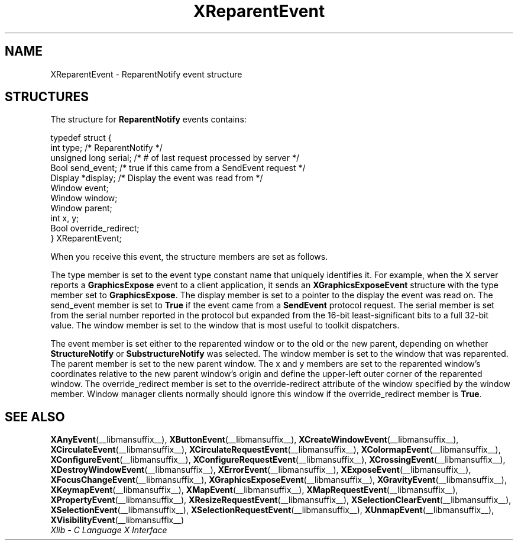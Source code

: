 .\" Copyright \(co 1985, 1986, 1987, 1988, 1989, 1990, 1991, 1994, 1996 X Consortium
.\"
.\" Permission is hereby granted, free of charge, to any person obtaining
.\" a copy of this software and associated documentation files (the
.\" "Software"), to deal in the Software without restriction, including
.\" without limitation the rights to use, copy, modify, merge, publish,
.\" distribute, sublicense, and/or sell copies of the Software, and to
.\" permit persons to whom the Software is furnished to do so, subject to
.\" the following conditions:
.\"
.\" The above copyright notice and this permission notice shall be included
.\" in all copies or substantial portions of the Software.
.\"
.\" THE SOFTWARE IS PROVIDED "AS IS", WITHOUT WARRANTY OF ANY KIND, EXPRESS
.\" OR IMPLIED, INCLUDING BUT NOT LIMITED TO THE WARRANTIES OF
.\" MERCHANTABILITY, FITNESS FOR A PARTICULAR PURPOSE AND NONINFRINGEMENT.
.\" IN NO EVENT SHALL THE X CONSORTIUM BE LIABLE FOR ANY CLAIM, DAMAGES OR
.\" OTHER LIABILITY, WHETHER IN AN ACTION OF CONTRACT, TORT OR OTHERWISE,
.\" ARISING FROM, OUT OF OR IN CONNECTION WITH THE SOFTWARE OR THE USE OR
.\" OTHER DEALINGS IN THE SOFTWARE.
.\"
.\" Except as contained in this notice, the name of the X Consortium shall
.\" not be used in advertising or otherwise to promote the sale, use or
.\" other dealings in this Software without prior written authorization
.\" from the X Consortium.
.\"
.\" Copyright \(co 1985, 1986, 1987, 1988, 1989, 1990, 1991 by
.\" Digital Equipment Corporation
.\"
.\" Portions Copyright \(co 1990, 1991 by
.\" Tektronix, Inc.
.\"
.\" Permission to use, copy, modify and distribute this documentation for
.\" any purpose and without fee is hereby granted, provided that the above
.\" copyright notice appears in all copies and that both that copyright notice
.\" and this permission notice appear in all copies, and that the names of
.\" Digital and Tektronix not be used in in advertising or publicity pertaining
.\" to this documentation without specific, written prior permission.
.\" Digital and Tektronix makes no representations about the suitability
.\" of this documentation for any purpose.
.\" It is provided "as is" without express or implied warranty.
.\"
.\"
.ds xT X Toolkit Intrinsics \- C Language Interface
.ds xW Athena X Widgets \- C Language X Toolkit Interface
.ds xL Xlib \- C Language X Interface
.ds xC Inter-Client Communication Conventions Manual
.TH XReparentEvent __libmansuffix__ __xorgversion__ "XLIB FUNCTIONS"
.SH NAME
XReparentEvent \- ReparentNotify event structure
.SH STRUCTURES
The structure for
.B ReparentNotify
events contains:
.LP
.EX
typedef struct {
        int type;       /\&* ReparentNotify */
        unsigned long serial;   /\&* # of last request processed by server */
        Bool send_event;        /\&* true if this came from a SendEvent request */
        Display *display;       /\&* Display the event was read from */
        Window event;
        Window window;
        Window parent;
        int x, y;
        Bool override_redirect;
} XReparentEvent;
.EE
.LP
When you receive this event,
the structure members are set as follows.
.LP
The type member is set to the event type constant name that uniquely identifies
it.
For example, when the X server reports a
.B GraphicsExpose
event to a client application, it sends an
.B XGraphicsExposeEvent
structure with the type member set to
.BR GraphicsExpose .
The display member is set to a pointer to the display the event was read on.
The send_event member is set to
.B True
if the event came from a
.B SendEvent
protocol request.
The serial member is set from the serial number reported in the protocol
but expanded from the 16-bit least-significant bits to a full 32-bit value.
The window member is set to the window that is most useful to toolkit
dispatchers.
.LP
The event member is set either to the reparented window
or to the old or the new parent, depending on whether
.B StructureNotify
or
.B SubstructureNotify
was selected.
The window member is set to the window that was reparented.
The parent member is set to the new parent window.
The x and y members are set to the reparented window's coordinates relative
to the new parent window's
origin and define the upper-left outer corner of the reparented window.
The override_redirect member is set to the override-redirect attribute of the
window specified by the window member.
Window manager clients normally should ignore this window
if the override_redirect member is
.BR True .
.SH "SEE ALSO"
.BR XAnyEvent (__libmansuffix__),
.BR XButtonEvent (__libmansuffix__),
.BR XCreateWindowEvent (__libmansuffix__),
.BR XCirculateEvent (__libmansuffix__),
.BR XCirculateRequestEvent (__libmansuffix__),
.BR XColormapEvent (__libmansuffix__),
.BR XConfigureEvent (__libmansuffix__),
.BR XConfigureRequestEvent (__libmansuffix__),
.BR XCrossingEvent (__libmansuffix__),
.BR XDestroyWindowEvent (__libmansuffix__),
.BR XErrorEvent (__libmansuffix__),
.BR XExposeEvent (__libmansuffix__),
.BR XFocusChangeEvent (__libmansuffix__),
.BR XGraphicsExposeEvent (__libmansuffix__),
.BR XGravityEvent (__libmansuffix__),
.BR XKeymapEvent (__libmansuffix__),
.BR XMapEvent (__libmansuffix__),
.BR XMapRequestEvent (__libmansuffix__),
.BR XPropertyEvent (__libmansuffix__),
.BR XResizeRequestEvent (__libmansuffix__),
.BR XSelectionClearEvent (__libmansuffix__),
.BR XSelectionEvent (__libmansuffix__),
.BR XSelectionRequestEvent (__libmansuffix__),
.BR XUnmapEvent (__libmansuffix__),
.BR XVisibilityEvent (__libmansuffix__)
.br
\fI\*(xL\fP
